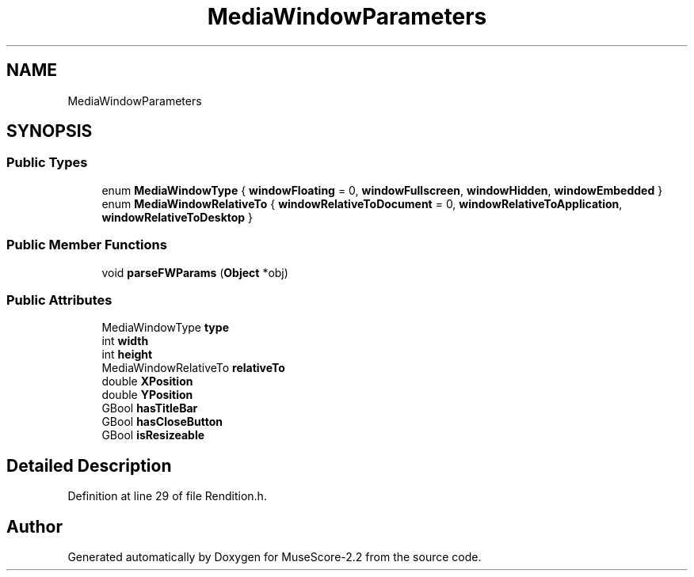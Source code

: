 .TH "MediaWindowParameters" 3 "Mon Jun 5 2017" "MuseScore-2.2" \" -*- nroff -*-
.ad l
.nh
.SH NAME
MediaWindowParameters
.SH SYNOPSIS
.br
.PP
.SS "Public Types"

.in +1c
.ti -1c
.RI "enum \fBMediaWindowType\fP { \fBwindowFloating\fP = 0, \fBwindowFullscreen\fP, \fBwindowHidden\fP, \fBwindowEmbedded\fP }"
.br
.ti -1c
.RI "enum \fBMediaWindowRelativeTo\fP { \fBwindowRelativeToDocument\fP = 0, \fBwindowRelativeToApplication\fP, \fBwindowRelativeToDesktop\fP }"
.br
.in -1c
.SS "Public Member Functions"

.in +1c
.ti -1c
.RI "void \fBparseFWParams\fP (\fBObject\fP *obj)"
.br
.in -1c
.SS "Public Attributes"

.in +1c
.ti -1c
.RI "MediaWindowType \fBtype\fP"
.br
.ti -1c
.RI "int \fBwidth\fP"
.br
.ti -1c
.RI "int \fBheight\fP"
.br
.ti -1c
.RI "MediaWindowRelativeTo \fBrelativeTo\fP"
.br
.ti -1c
.RI "double \fBXPosition\fP"
.br
.ti -1c
.RI "double \fBYPosition\fP"
.br
.ti -1c
.RI "GBool \fBhasTitleBar\fP"
.br
.ti -1c
.RI "GBool \fBhasCloseButton\fP"
.br
.ti -1c
.RI "GBool \fBisResizeable\fP"
.br
.in -1c
.SH "Detailed Description"
.PP 
Definition at line 29 of file Rendition\&.h\&.

.SH "Author"
.PP 
Generated automatically by Doxygen for MuseScore-2\&.2 from the source code\&.
